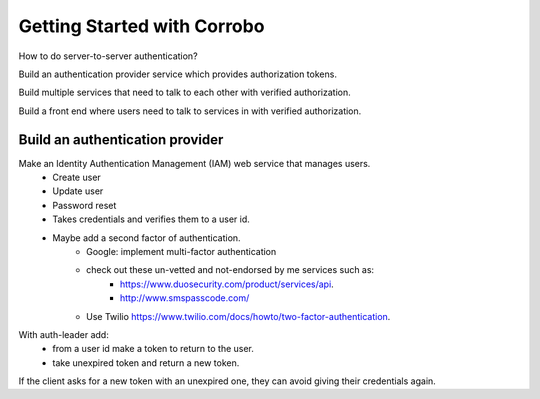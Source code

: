 Getting Started with Corrobo
================================

How to do server-to-server authentication?

Build an authentication provider service which provides authorization tokens.

Build multiple services that need to talk to each other with verified
authorization.

Build a front end where users need to talk to services in with
verified authorization.


Build an authentication provider
++++++++++++++++++++++++++++++++

Make an Identity Authentication Management (IAM) web service that manages users.
    * Create user
    * Update user
    * Password reset
    * Takes credentials and verifies them to a user id.
    * Maybe add  a second factor of authentication.
        * Google: implement multi-factor authentication
        * check out these un-vetted and not-endorsed by me services such as:
            * https://www.duosecurity.com/product/services/api.
            * http://www.smspasscode.com/
        * Use Twilio https://www.twilio.com/docs/howto/two-factor-authentication.



With auth-leader add:
    * from a user id make a token to return to the user.
    * take unexpired token and return a new token.


If the client asks for a new token with an unexpired one, they can avoid giving their credentials again.


